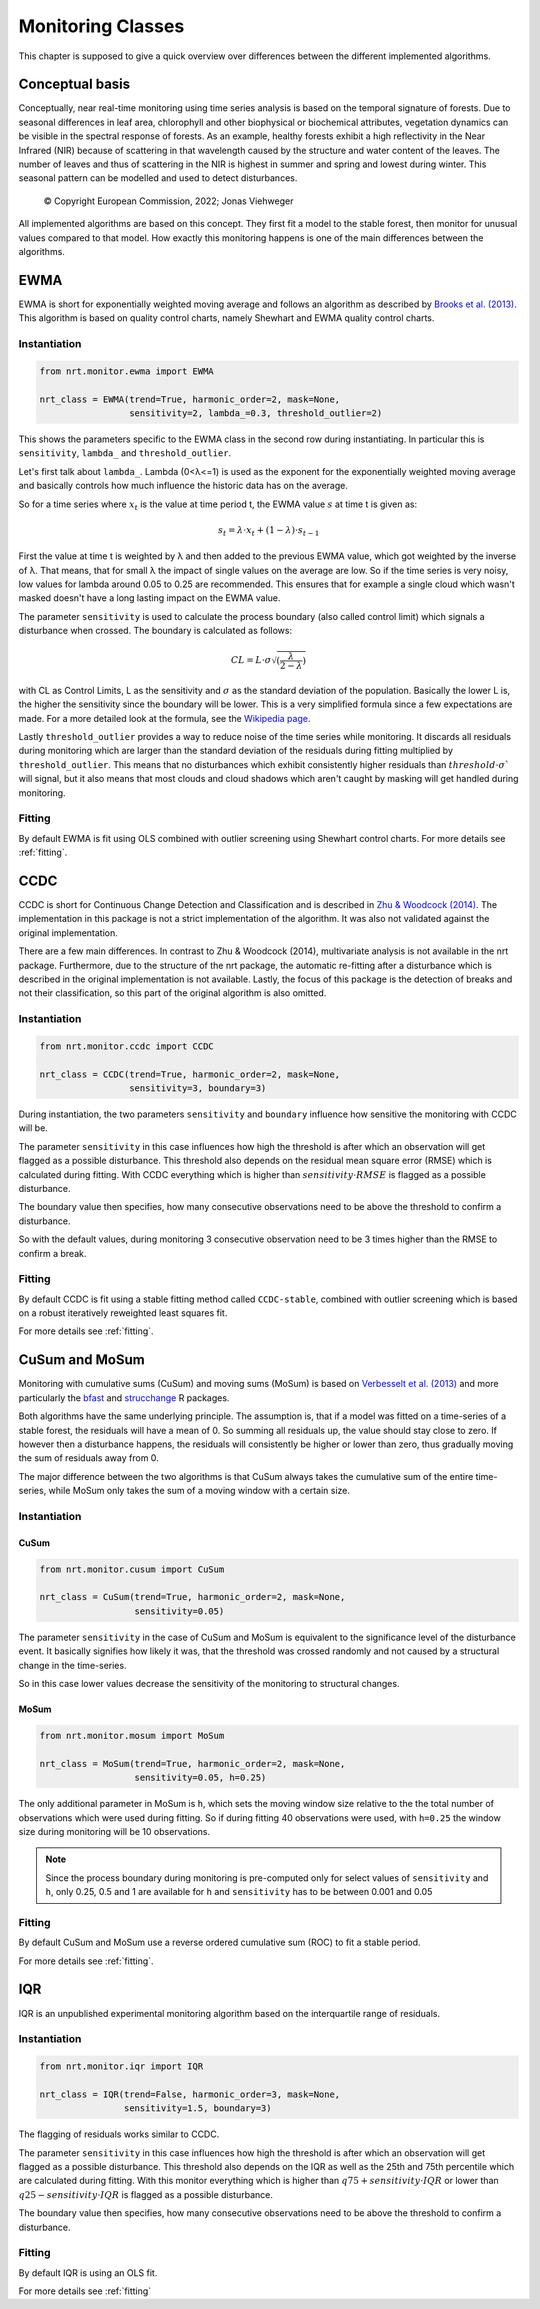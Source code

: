 .. _classes:

Monitoring Classes
******************

This chapter is supposed to give a quick overview over differences
between the different implemented algorithms.

Conceptual basis
================

Conceptually, near real-time monitoring using time series analysis is based on the temporal
signature of forests. Due to seasonal differences in leaf area, chlorophyll and other biophysical or
biochemical attributes, vegetation dynamics can be visible in the spectral response of forests. As
an example, healthy forests exhibit a high reflectivity in the Near Infrared (NIR) because of
scattering in that wavelength caused by the structure and water content of the leaves. 
The number of leaves and thus of scattering in the NIR is highest in summer and
spring and lowest during winter. This seasonal pattern can be modelled and used to detect
disturbances.

.. |copy|   unicode:: U+000A9 .. COPYRIGHT SIGN

.. figure:: images/concept.png

   |copy| Copyright European Commission, 2022; Jonas Viehweger

All implemented algorithms are based on this concept. They first fit a model to the stable forest,
then monitor for unusual values compared to that model. How exactly this monitoring happens is one of
the main differences between the algorithms.


EWMA
====

EWMA is short for exponentially weighted moving average and follows an algorithm as described by
`Brooks et al. (2013) <https://doi.org/10.1109/TGRS.2013.2272545>`_. This algorithm is based on
quality control charts, namely Shewhart and EWMA quality control charts.

Instantiation
-------------


.. code-block:: python
    
    from nrt.monitor.ewma import EWMA
    
    nrt_class = EWMA(trend=True, harmonic_order=2, mask=None,
                     sensitivity=2, lambda_=0.3, threshold_outlier=2)

This shows the parameters specific to the EWMA class in the second row during instantiating.
In particular this is ``sensitivity``, ``lambda_`` and ``threshold_outlier``.

Let's first talk about ``lambda_``. Lambda (0<λ<=1) is used as the exponent for the
exponentially weighted moving average and basically controls how much influence the historic data has on the average.

So for a time series where :math:`x_t` is the value at time period t,
the EWMA value :math:`s` at time t is given as:

.. math::

    s_t = \lambda \cdot x_t + (1-\lambda) \cdot s_{t-1}
    
First the value at time t is weighted by λ and then added to the previous EWMA value,
which got weighted by the inverse of λ. That means, that for small λ the impact
of single values on the average are low. So if the time series is very noisy, low values for lambda around
0.05 to 0.25 are recommended. This ensures that for example a single cloud which wasn't masked
doesn't have a long lasting impact on the EWMA value.

The parameter ``sensitivity`` is used to calculate the process boundary (also called control limit) 
which signals a disturbance when crossed.
The boundary is calculated as follows:

.. math::

    CL = L\cdot\sigma\sqrt{(\frac{\lambda}{2-\lambda})}
    
with CL as Control Limits, L as the sensitivity and :math:`\sigma` as the standard deviation of
the population. Basically the lower L is, the higher the sensitivity since the boundary will be lower.
This is a very simplified formula since a few expectations are made. For a more detailed look at the formula, see
the `Wikipedia page <https://en.wikipedia.org/wiki/EWMA_chart>`_.
 
Lastly ``threshold_outlier`` provides a way to reduce noise of the time series while monitoring.
It discards all residuals during monitoring which are larger than the standard 
deviation of the residuals during fitting multiplied by ``threshold_outlier``. This means that no disturbances which exhibit
consistently higher residuals than :math:`threshold \cdot \sigma`` will signal, but it also means that most clouds
and cloud shadows which aren't caught by masking will get handled during monitoring.

Fitting
-------------

By default EWMA is fit using OLS combined with outlier screening using Shewhart control charts.
For more details see :ref:`fitting`.



CCDC
====

CCDC is short for Continuous Change Detection and Classification and is described in `Zhu & Woodcock (2014) <https://doi.org/10.1016/j.rse.2014.01.011>`_.
The implementation in this package is not a strict implementation of the algorithm. It was also not validated against
the original implementation.

There are a few main differences. In contrast to Zhu & Woodcock (2014), multivariate analysis is not available in the nrt package.
Furthermore, due to the structure of the nrt package, the automatic re-fitting after a disturbance which is described in the
original implementation is not available.
Lastly, the focus of this package is the detection of breaks and not their classification, so this part of the original algorithm is also omitted.

Instantiation
-------------

.. code-block:: python
    
    from nrt.monitor.ccdc import CCDC
    
    nrt_class = CCDC(trend=True, harmonic_order=2, mask=None,
                     sensitivity=3, boundary=3)

During instantiation, the two parameters ``sensitivity`` and ``boundary``
influence how sensitive the monitoring with CCDC will be.

The parameter ``sensitivity`` in this case influences how high the threshold is after which
an observation will get flagged as a possible disturbance. This threshold also
depends on the residual mean square error (RMSE) which is calculated during fitting.
With CCDC everything which is higher than :math:`sensitivity \cdot RMSE` is flagged as a possible
disturbance.

The boundary value then specifies, how many consecutive observations need to be
above the threshold to confirm a disturbance.

So with the default values, during monitoring 3 consecutive observation need to be
3 times higher than the RMSE to confirm a break.


Fitting
-------------
By default CCDC is fit using a stable fitting method called ``CCDC-stable``, combined
with outlier screening which is based on a robust iteratively reweighted least squares fit.

For more details see :ref:`fitting`.


CuSum and MoSum
===============

Monitoring with cumulative sums (CuSum) and moving sums (MoSum) is based 
on `Verbesselt et al. (2013) <http://dx.doi.org/10.1016/j.rse.2012.02.022>`_ and more particularly
the `bfast <https://bfast.r-forge.r-project.org/>`_ and `strucchange <https://cran.r-project.org/web/packages/strucchange/index.html>`_ R packages.

Both algorithms have the same underlying principle. The assumption is, that if a model was fitted on a time-series of a stable forest,
the residuals will have a mean of 0. So summing all residuals up, the value should stay close to zero. If however then a disturbance happens,
the residuals will consistently be higher or lower than zero, thus gradually moving the sum of residuals away from 0.

The major difference between the two algorithms is that CuSum always takes the cumulative sum of the entire time-series, while
MoSum only takes the sum of a moving window with a certain size.


Instantiation
-------------

CuSum
^^^^^^

.. code-block:: python
    
    from nrt.monitor.cusum import CuSum
    
    nrt_class = CuSum(trend=True, harmonic_order=2, mask=None,
                      sensitivity=0.05)

The parameter ``sensitivity`` in the case of CuSum and MoSum is equivalent to the significance level of the disturbance event.
It basically signifies how likely it was, that the threshold was crossed randomly and not caused by a structural change
in the time-series.

So in this case lower values decrease the sensitivity of the monitoring to structural changes.

MoSum
^^^^^^

.. code-block:: python
    
    from nrt.monitor.mosum import MoSum
    
    nrt_class = MoSum(trend=True, harmonic_order=2, mask=None,
                      sensitivity=0.05, h=0.25)
                      
The only additional parameter in MoSum is ``h``, which sets the moving window size relative to the
the total number of observations which were used during fitting. So if during fitting 40 observations
were used, with ``h=0.25`` the window size during monitoring will be 10 observations.

.. note::
    Since the process boundary during monitoring is pre-computed only for select values of ``sensitivity`` and ``h``,
    only 0.25, 0.5 and 1 are available for ``h`` and ``sensitivity`` has to be between 0.001 and 0.05
    

Fitting
-------------

By default CuSum and MoSum use a reverse ordered cumulative sum (ROC) to fit a stable period.

For more details see :ref:`fitting`.


IQR
===

IQR is an unpublished experimental monitoring algorithm based on the interquartile range of residuals.


Instantiation
-------------

.. code-block:: python
    
    from nrt.monitor.iqr import IQR
    
    nrt_class = IQR(trend=False, harmonic_order=3, mask=None,
                    sensitivity=1.5, boundary=3)

The flagging of residuals works similar to CCDC.

The parameter ``sensitivity`` in this case influences how high the threshold is after which
an observation will get flagged as a possible disturbance. This threshold also
depends on the IQR as well as the 25th and 75th percentile which are calculated during fitting.
With this monitor everything which is higher than 
:math:`q75 + sensitivity \cdot IQR` or lower than :math:`q25 - sensitivity \cdot IQR` 
is flagged as a possible disturbance.

The boundary value then specifies, how many consecutive observations need to be
above the threshold to confirm a disturbance.


Fitting
-------------

By default IQR is using an OLS fit.

For more details see :ref:`fitting`
